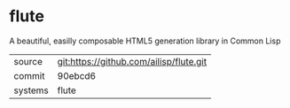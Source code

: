 * flute

A beautiful, easilly composable HTML5 generation library in Common Lisp

|---------+-------------------------------------------|
| source  | git:https://github.com/ailisp/flute.git   |
| commit  | 90ebcd6  |
| systems | flute |
|---------+-------------------------------------------|

